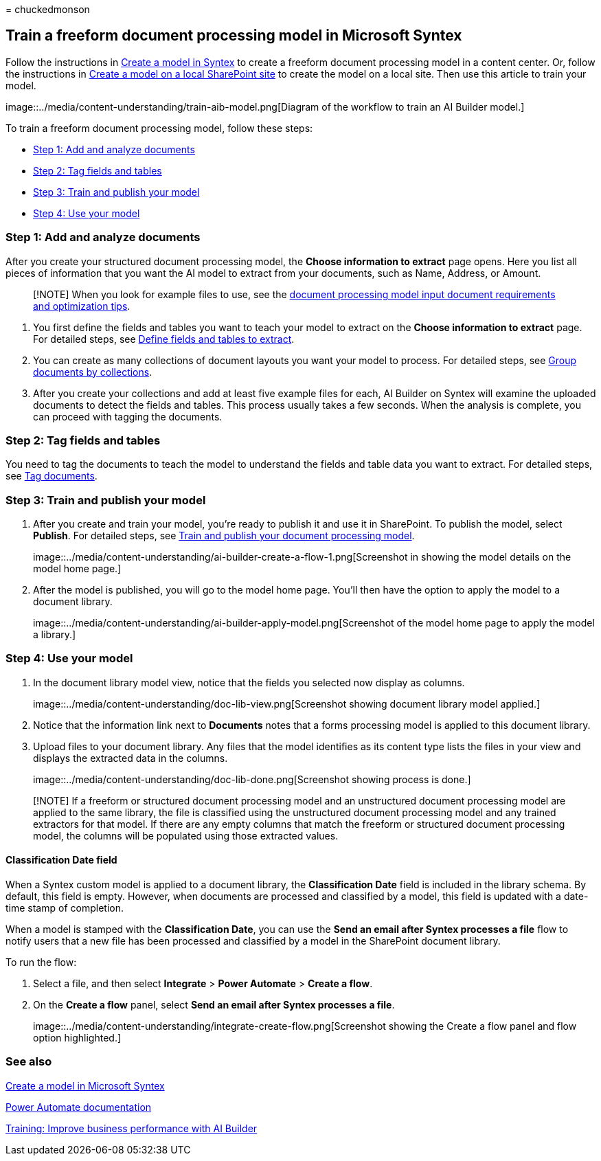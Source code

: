= 
chuckedmonson

== Train a freeform document processing model in Microsoft Syntex

Follow the instructions in link:create-syntex-model.md[Create a model in
Syntex] to create a freeform document processing model in a content
center. Or, follow the instructions in link:create-local-model.md[Create
a model on a local SharePoint site] to create the model on a local site.
Then use this article to train your model.

image::../media/content-understanding/train-aib-model.png[Diagram of the
workflow to train an AI Builder model.]

To train a freeform document processing model, follow these steps:

* link:#step-1-add-and-analyze-documents[Step 1: Add and analyze
documents]
* link:#step-2-tag-fields-and-tables[Step 2: Tag fields and tables]
* link:#step-3-train-and-publish-your-model[Step 3: Train and publish
your model]
* link:#step-4-use-your-model[Step 4: Use your model]

=== Step 1: Add and analyze documents

After you create your structured document processing model, the *Choose
information to extract* page opens. Here you list all pieces of
information that you want the AI model to extract from your documents,
such as Name, Address, or Amount.

____
[!NOTE] When you look for example files to use, see the
link:/ai-builder/form-processing-model-requirements[document processing
model input document requirements and optimization tips].
____

[arabic]
. You first define the fields and tables you want to teach your model to
extract on the *Choose information to extract* page. For detailed steps,
see
link:/ai-builder/create-form-processing-model#define-fields-and-tables-to-extract[Define
fields and tables to extract].
. You can create as many collections of document layouts you want your
model to process. For detailed steps, see
link:/ai-builder/create-form-processing-model#group-documents-by-collections[Group
documents by collections].
. After you create your collections and add at least five example files
for each, AI Builder on Syntex will examine the uploaded documents to
detect the fields and tables. This process usually takes a few seconds.
When the analysis is complete, you can proceed with tagging the
documents.

=== Step 2: Tag fields and tables

You need to tag the documents to teach the model to understand the
fields and table data you want to extract. For detailed steps, see
link:/ai-builder/create-form-processing-model#tag-documents[Tag
documents].

=== Step 3: Train and publish your model

[arabic]
. After you create and train your model, you’re ready to publish it and
use it in SharePoint. To publish the model, select *Publish*. For
detailed steps, see link:/ai-builder/form-processing-train[Train and
publish your document processing model].
+
image::../media/content-understanding/ai-builder-create-a-flow-1.png[Screenshot
in showing the model details on the model home page.]
. After the model is published, you will go to the model home page.
You’ll then have the option to apply the model to a document library.
+
image::../media/content-understanding/ai-builder-apply-model.png[Screenshot
of the model home page to apply the model a library.]

=== Step 4: Use your model

[arabic]
. In the document library model view, notice that the fields you
selected now display as columns.
+
image::../media/content-understanding/doc-lib-view.png[Screenshot
showing document library model applied.]
. Notice that the information link next to *Documents* notes that a
forms processing model is applied to this document library.
. Upload files to your document library. Any files that the model
identifies as its content type lists the files in your view and displays
the extracted data in the columns.
+
image::../media/content-understanding/doc-lib-done.png[Screenshot
showing process is done.]

____
[!NOTE] If a freeform or structured document processing model and an
unstructured document processing model are applied to the same library,
the file is classified using the unstructured document processing model
and any trained extractors for that model. If there are any empty
columns that match the freeform or structured document processing model,
the columns will be populated using those extracted values.
____

==== Classification Date field

When a Syntex custom model is applied to a document library, the
*Classification Date* field is included in the library schema. By
default, this field is empty. However, when documents are processed and
classified by a model, this field is updated with a date-time stamp of
completion.

When a model is stamped with the *Classification Date*, you can use the
*Send an email after Syntex processes a file* flow to notify users that
a new file has been processed and classified by a model in the
SharePoint document library.

To run the flow:

[arabic]
. Select a file, and then select *Integrate* > *Power Automate* >
*Create a flow*.
. On the *Create a flow* panel, select *Send an email after Syntex
processes a file*.
+
image::../media/content-understanding/integrate-create-flow.png[Screenshot
showing the Create a flow panel and flow option highlighted.]

=== See also

link:create-syntex-model.md[Create a model in Microsoft Syntex]

link:/power-automate/[Power Automate documentation]

link:/learn/paths/improve-business-performance-ai-builder/?source=learn[Training:
Improve business performance with AI Builder]
